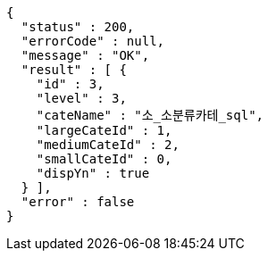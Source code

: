 [source,options="nowrap"]
----
{
  "status" : 200,
  "errorCode" : null,
  "message" : "OK",
  "result" : [ {
    "id" : 3,
    "level" : 3,
    "cateName" : "소_소분류카테_sql",
    "largeCateId" : 1,
    "mediumCateId" : 2,
    "smallCateId" : 0,
    "dispYn" : true
  } ],
  "error" : false
}
----